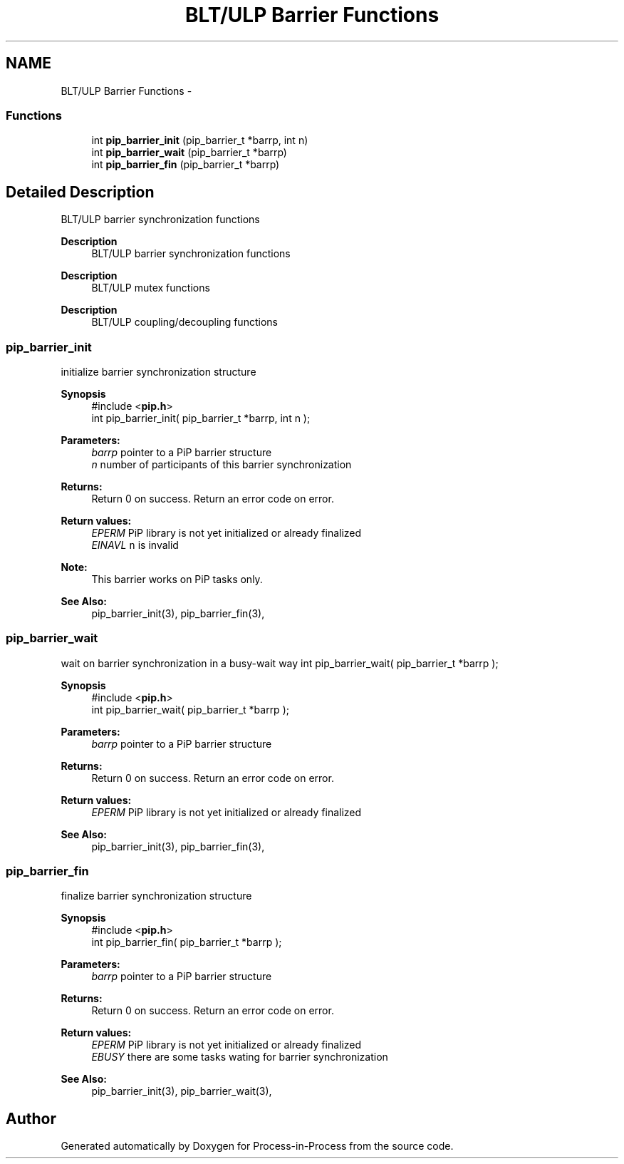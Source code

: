 .TH "BLT/ULP Barrier Functions" 3 "Mon Jul 6 2020" "Process-in-Process" \" -*- nroff -*-
.ad l
.nh
.SH NAME
BLT/ULP Barrier Functions \- 
.SS "Functions"

.in +1c
.ti -1c
.RI "int \fBpip_barrier_init\fP (pip_barrier_t *barrp, int n)"
.br
.ti -1c
.RI "int \fBpip_barrier_wait\fP (pip_barrier_t *barrp)"
.br
.ti -1c
.RI "int \fBpip_barrier_fin\fP (pip_barrier_t *barrp)"
.br
.in -1c
.SH "Detailed Description"
.PP 
BLT/ULP barrier synchronization functions

.PP
\fBDescription\fP
.RS 4
BLT/ULP barrier synchronization functions
.RE
.PP
\fBDescription\fP
.RS 4
BLT/ULP mutex functions
.RE
.PP
\fBDescription\fP
.RS 4
BLT/ULP coupling/decoupling functions 
.RE
.PP

.SS "pip_barrier_init"
initialize barrier synchronization structure
.PP
\fBSynopsis\fP
.RS 4
#include <\fBpip\&.h\fP> 
.br
int pip_barrier_init( pip_barrier_t *barrp, int n );
.RE
.PP
\fBParameters:\fP
.RS 4
\fIbarrp\fP pointer to a PiP barrier structure 
.br
\fIn\fP number of participants of this barrier synchronization
.RE
.PP
\fBReturns:\fP
.RS 4
Return 0 on success\&. Return an error code on error\&. 
.RE
.PP
\fBReturn values:\fP
.RS 4
\fIEPERM\fP PiP library is not yet initialized or already finalized 
.br
\fIEINAVL\fP \fCn\fP is invalid
.RE
.PP
\fBNote:\fP
.RS 4
This barrier works on PiP tasks only\&.
.RE
.PP
\fBSee Also:\fP
.RS 4
pip_barrier_init(3), pip_barrier_fin(3), 
.RE
.PP

.SS "pip_barrier_wait"
wait on barrier synchronization in a busy-wait way int pip_barrier_wait( pip_barrier_t *barrp );
.PP
\fBSynopsis\fP
.RS 4
#include <\fBpip\&.h\fP> 
.br
int pip_barrier_wait( pip_barrier_t *barrp );
.RE
.PP
\fBParameters:\fP
.RS 4
\fIbarrp\fP pointer to a PiP barrier structure
.RE
.PP
\fBReturns:\fP
.RS 4
Return 0 on success\&. Return an error code on error\&. 
.RE
.PP
\fBReturn values:\fP
.RS 4
\fIEPERM\fP PiP library is not yet initialized or already finalized
.RE
.PP
\fBSee Also:\fP
.RS 4
pip_barrier_init(3), pip_barrier_fin(3), 
.RE
.PP

.SS "pip_barrier_fin"
finalize barrier synchronization structure
.PP
\fBSynopsis\fP
.RS 4
#include <\fBpip\&.h\fP> 
.br
int pip_barrier_fin( pip_barrier_t *barrp );
.RE
.PP
\fBParameters:\fP
.RS 4
\fIbarrp\fP pointer to a PiP barrier structure
.RE
.PP
\fBReturns:\fP
.RS 4
Return 0 on success\&. Return an error code on error\&. 
.RE
.PP
\fBReturn values:\fP
.RS 4
\fIEPERM\fP PiP library is not yet initialized or already finalized 
.br
\fIEBUSY\fP there are some tasks wating for barrier synchronization
.RE
.PP
\fBSee Also:\fP
.RS 4
pip_barrier_init(3), pip_barrier_wait(3), 
.RE
.PP

.SH "Author"
.PP 
Generated automatically by Doxygen for Process-in-Process from the source code\&.

